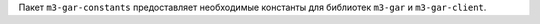 Пакет ``m3-gar-constants`` предоставляет необходимые константы
для библиотек ``m3-gar`` и ``m3-gar-client``.